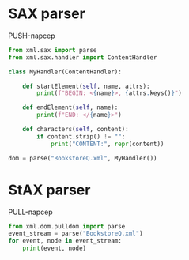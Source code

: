 * SAX parser
  PUSH-парсер
  #+begin_src python :exports both :results output list
    from xml.sax import parse
    from xml.sax.handler import ContentHandler

    class MyHandler(ContentHandler):

        def startElement(self, name, attrs):
            print(f"BEGIN: <{name}>, {attrs.keys()}")

        def endElement(self, name):
            print(f"END: </{name}>")

        def characters(self, content):
            if content.strip() != "":
                print("CONTENT:", repr(content))

    dom = parse("BookstoreQ.xml", MyHandler())
  #+end_src
* StAX parser
  PULL-парсер
  #+begin_src python :exports both :results output list
    from xml.dom.pulldom import parse
    event_stream = parse("BookstoreQ.xml")
    for event, node in event_stream:
        print(event, node)
  #+end_src
